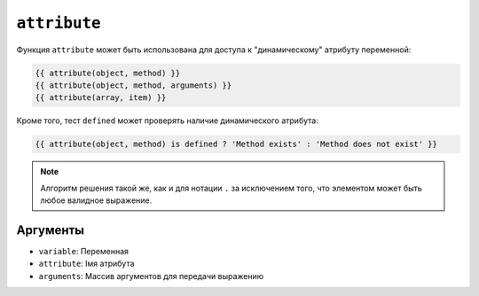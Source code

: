 ``attribute``
=============

Функция ``attribute`` может быть использована для доступа к "динамическому" атрибуту переменной:

.. code-block:: twig

    {{ attribute(object, method) }}
    {{ attribute(object, method, arguments) }}
    {{ attribute(array, item) }}

Кроме того, тест ``defined`` может проверять наличие динамического атрибута:

.. code-block:: twig

    {{ attribute(object, method) is defined ? 'Method exists' : 'Method does not exist' }}

.. note::

    Алгоритм решения такой же, как и для нотации ``.`` за исключением того, что 
    элементом может быть любое валидное выражение.

Аргументы
---------

* ``variable``: Переменная
* ``attribute``: Імя атрибута
* ``arguments``: Массив аргументов для передачи выражению
